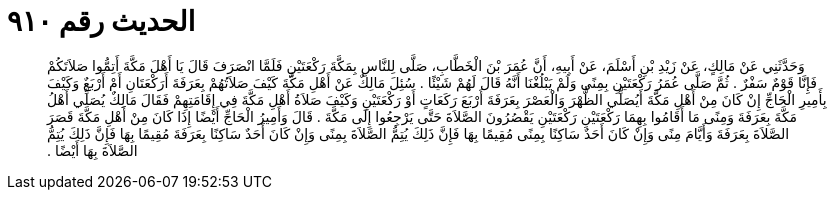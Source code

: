 
= الحديث رقم ٩١٠

[quote.hadith]
وَحَدَّثَنِي عَنْ مَالِكٍ، عَنْ زَيْدِ بْنِ أَسْلَمَ، عَنْ أَبِيهِ، أَنَّ عُمَرَ بْنَ الْخَطَّابِ، صَلَّى لِلنَّاسِ بِمَكَّةَ رَكْعَتَيْنِ فَلَمَّا انْصَرَفَ قَالَ يَا أَهْلَ مَكَّةَ أَتِمُّوا صَلاَتَكُمْ فَإِنَّا قَوْمٌ سَفْرٌ ‏.‏ ثُمَّ صَلَّى عُمَرُ رَكْعَتَيْنِ بِمِنًى وَلَمْ يَبْلُغْنَا أَنَّهُ قَالَ لَهُمْ شَيْئًا ‏.‏ سُئِلَ مَالِكٌ عَنْ أَهْلِ مَكَّةَ كَيْفَ صَلاَتُهُمْ بِعَرَفَةَ أَرَكْعَتَانِ أَمْ أَرْبَعٌ وَكَيْفَ بِأَمِيرِ الْحَاجِّ إِنْ كَانَ مِنْ أَهْلِ مَكَّةَ أَيُصَلِّي الظُّهْرَ وَالْعَصْرَ بِعَرَفَةَ أَرْبَعَ رَكَعَاتٍ أَوْ رَكْعَتَيْنِ وَكَيْفَ صَلاَةُ أَهْلِ مَكَّةَ فِي إِقَامَتِهِمْ فَقَالَ مَالِكٌ يُصَلِّي أَهْلُ مَكَّةَ بِعَرَفَةَ وَمِنًى مَا أَقَامُوا بِهِمَا رَكْعَتَيْنِ رَكْعَتَيْنِ يَقْصُرُونَ الصَّلاَةَ حَتَّى يَرْجِعُوا إِلَى مَكَّةَ ‏.‏ قَالَ وَأَمِيرُ الْحَاجِّ أَيْضًا إِذَا كَانَ مِنْ أَهْلِ مَكَّةَ قَصَرَ الصَّلاَةَ بِعَرَفَةَ وَأَيَّامَ مِنًى وَإِنْ كَانَ أَحَدٌ سَاكِنًا بِمِنًى مُقِيمًا بِهَا فَإِنَّ ذَلِكَ يُتِمُّ الصَّلاَةَ بِمِنًى وَإِنْ كَانَ أَحَدٌ سَاكِنًا بِعَرَفَةَ مُقِيمًا بِهَا فَإِنَّ ذَلِكَ يُتِمُّ الصَّلاَةَ بِهَا أَيْضًا ‏.‏